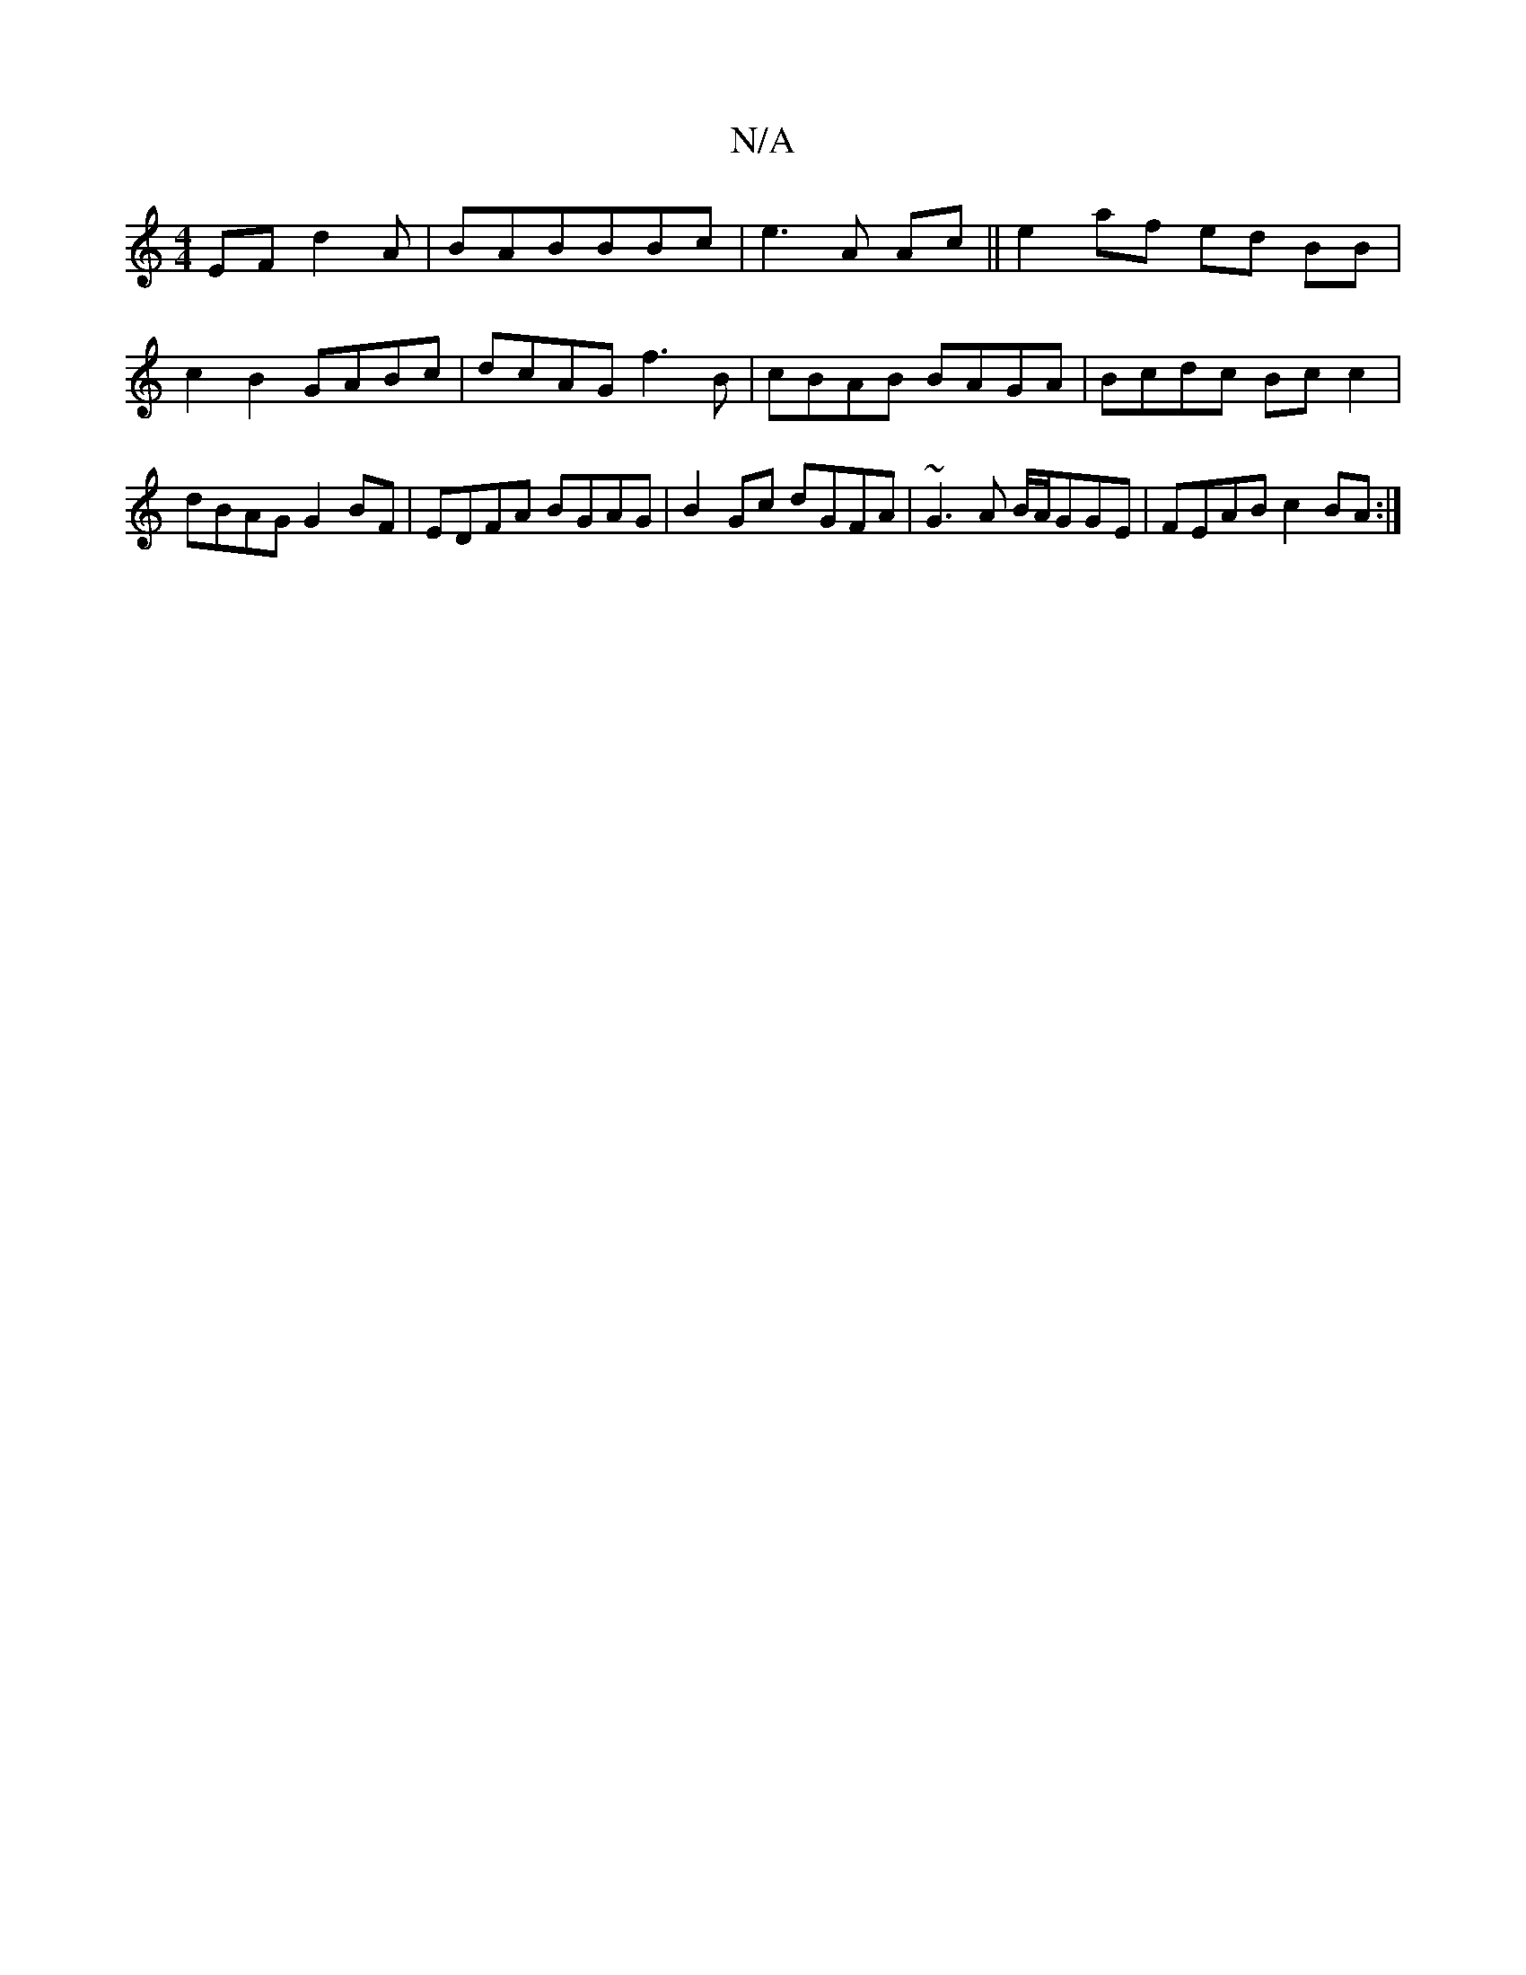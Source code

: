 X:1
T:N/A
M:4/4
R:N/A
K:Cmajor
EF d2 A|BABBBc|e3A Ac||e2 af ed BB|c2B2GABc|dcAG f3B|cBAB BAGA|Bcdc Bc c2|dBAG G2BF|EDFA BGAG|B2Gc dGFA| ~G3A B/A/GGE|FEAB c2BA:|

afg a2g | fab dBG | A3 BAG | BEE BEC |[1 (3FGA GF G2CE|DCDG B2BA| G2A